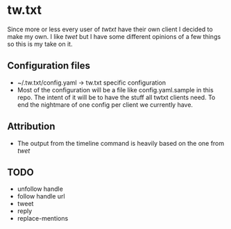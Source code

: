 * tw.txt
Since more or less every user of [[twtxt]] have their own client I decided to make my own. I like [[twet]] but I have some different opinions of a few things so this is my take on it. 

** Configuration files
- ~/.tw.txt/config.yaml -> tw.txt specific configuration
- Most of the configuration will be a file like config.yaml.sample in this repo. The intent of it will be to have the stuff all twtxt clients need. To end the nightmare of one config per client we currently have.

** Attribution
- The output from the timeline command is heavily based on the one from [[twet]]


** TODO
- unfollow handle
- follow handle url
- tweet
- reply
- replace-mentions
